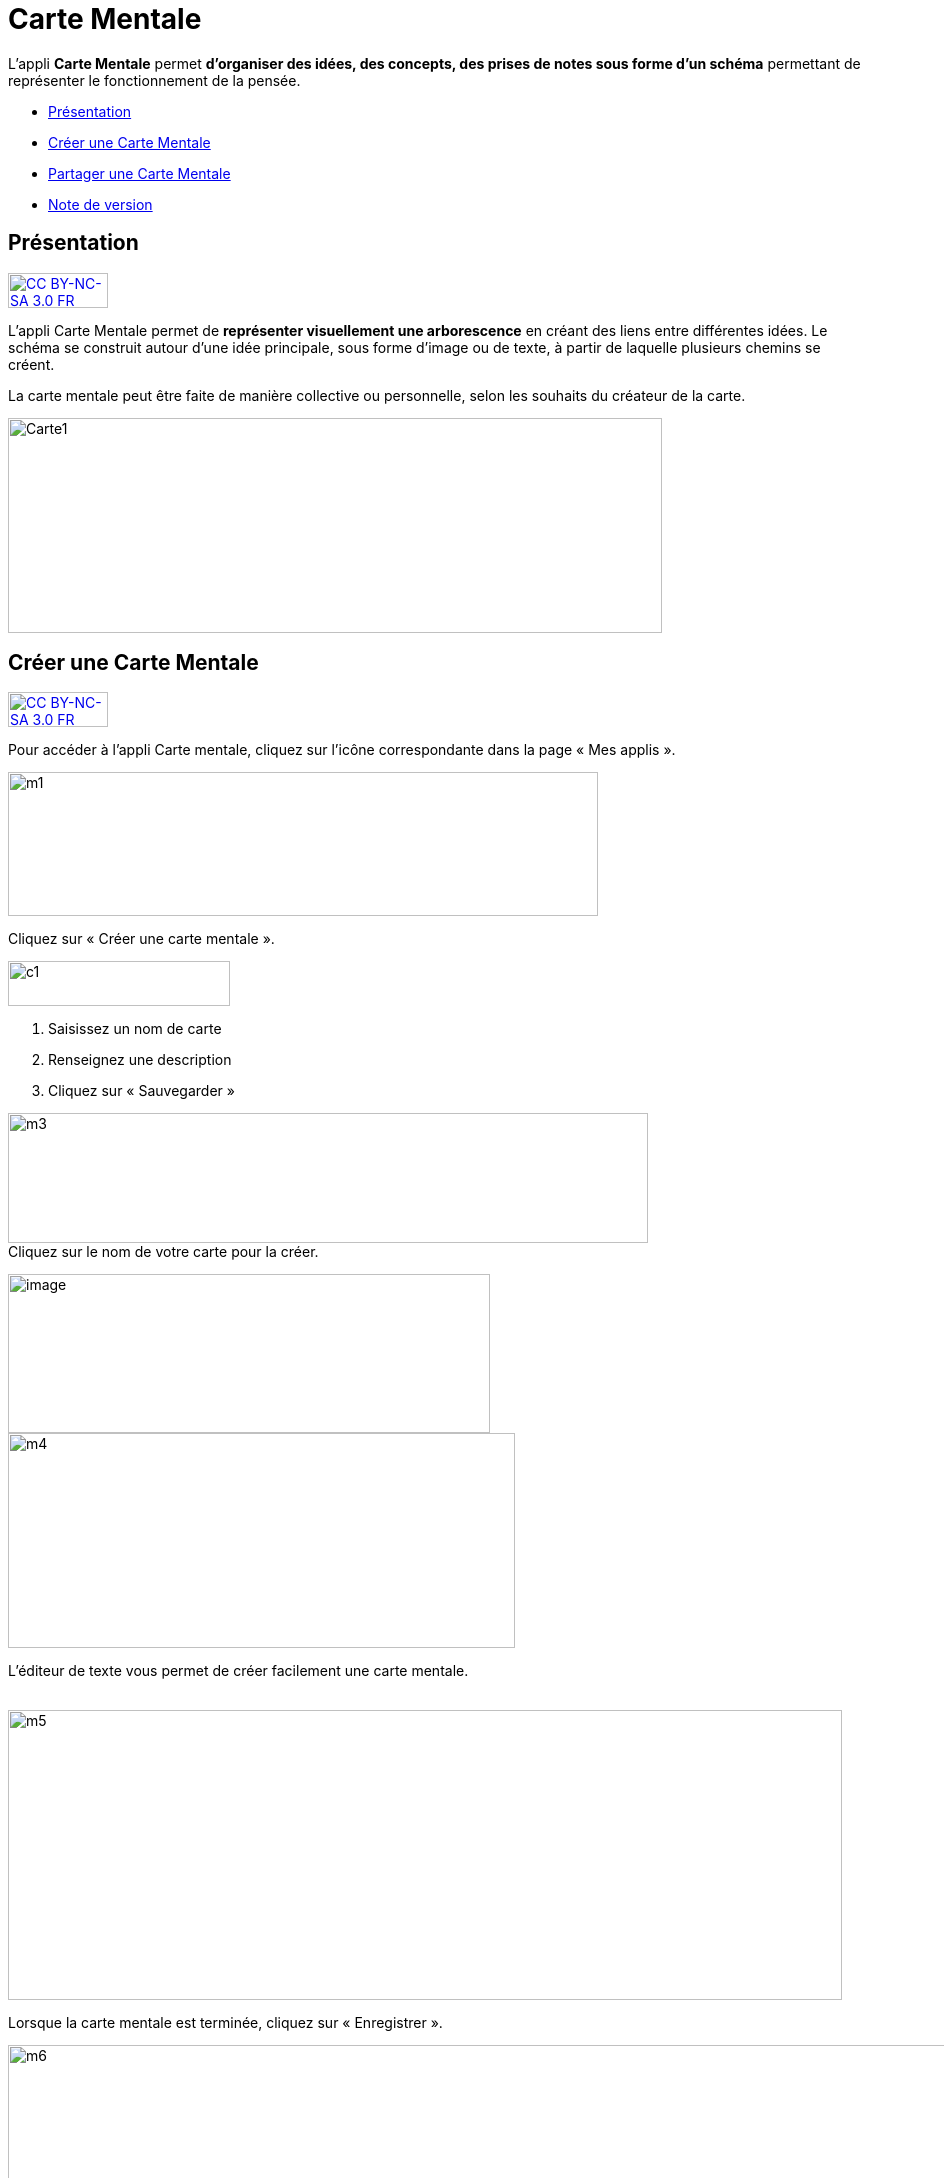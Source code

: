 [[carte-mentale]]
= Carte Mentale

L’appli *Carte Mentale* permet *d’organiser des idées, des concepts, des
prises de notes sous forme d'un schéma* permettant de représenter le
fonctionnement de la pensée.

* link:index.html?iframe=true#presentation[Présentation]
* link:index.html?iframe=true#cas-d-usage-1[Créer une Carte Mentale]
* link:index.html?iframe=true#cas-d-usage-2[Partager une Carte Mentale]
* link:index.html?iframe=true#notes-de-versions[Note de version]

[[presentation]]
[[présentation]]
== Présentation

http://creativecommons.org/licenses/by-nc-sa/3.0/fr/[image:../../wp-content/uploads/2015/03/CC-BY-NC-SA-3.0-FR-300x105.png[CC
BY-NC-SA 3.0 FR,width=100,height=35]]

L'appli Carte Mentale permet de *représenter visuellement une
arborescence* en créant des liens entre différentes idées. Le schéma se
construit autour d'une idée principale, sous forme d’image ou de texte,
à partir de laquelle plusieurs chemins se créent.

La carte mentale peut être faite de manière collective ou personnelle,
selon les souhaits du créateur de la carte.

image:../../wp-content/uploads/2015/04/Carte1.png[Carte1,width=654,height=215]

[[cas-d-usage-1]]
[[créer-une-carte-mentale]]
== Créer une Carte Mentale

http://creativecommons.org/licenses/by-nc-sa/3.0/fr/[image:../../wp-content/uploads/2015/03/CC-BY-NC-SA-3.0-FR-300x105.png[CC
BY-NC-SA 3.0 FR,width=100,height=35]]

Pour accéder à l’appli Carte mentale, cliquez sur l’icône correspondante
dans la page « Mes applis ».

image:../../wp-content/uploads/2015/06/m1.png[m1,width=590,height=144]

Cliquez sur « Créer une carte mentale ».

image:../../wp-content/uploads/2015/07/c1.png[c1,width=222,height=45]

1.  Saisissez un nom de carte
2.  Renseignez une description
3.  Cliquez sur « Sauvegarder »

image:../../wp-content/uploads/2015/06/m3.png[m3,width=640,height=130] +
Cliquez sur le nom de votre carte pour la créer.

image:../../wp-content/uploads/2016/08/carte-1024x339.png[image,width=482,height=159] +
image:../../wp-content/uploads/2015/06/m4.png[m4,width=507,height=215]

L’éditeur de texte vous permet de créer facilement une carte mentale.

link:../../wp-content/uploads/2015/06/m22.png[ +
]image:../../wp-content/uploads/2015/06/m5.png[m5,width=834,height=290]

Lorsque la carte mentale est terminée, cliquez sur « Enregistrer ».

image:../../wp-content/uploads/2015/06/m6.png[m6,width=1004,height=431]

Votre carte est maintenant créée !

 

[[cas-d-usage-2]]
[[partager-une-carte-mentale]]
== Partager une Carte Mentale

http://creativecommons.org/licenses/by-nc-sa/3.0/fr/[image:../../wp-content/uploads/2015/03/CC-BY-NC-SA-3.0-FR-300x105.png[CC
BY-NC-SA 3.0 FR,width=100,height=35]]

Pour partager une carte mentale avec d’autres utilisateurs, cliquez sur
le + (1) située à côté de la carte puis sur « Partager » (2).

image:../../wp-content/uploads/2016/08/carte2-1024x488.png[image,width=600,height=286]

Dans la fenêtre de partage, vous pouvez donner des droits de lecture, de
contribution et de gestion à d’autres personnes sur votre carte. Pour
cela, saisissez les premières lettres du nom de l’utilisateur ou du
groupe d’utilisateurs que vous recherchez (1), sélectionnez le résultat
(2) et cochez les cases correspondant aux droits que vous souhaitez leur
attribuer (3).

Les différents droits que vous pouvez attribuer sont les suivants :

* Lecture : l’utilisateur peut visualiser la carte
* Contribution : l’utilisateur peut apporter des modifications à la
carte
* Gestion : l’utilisateur peut modifier, supprimer et attribuer des
droits de partage sur la carte

image:../../wp-content/uploads/2015/06/m7.png[m7,width=486,height=356]

[[notes-de-versions]]
[[note-de-version]]
== Note de version

http://creativecommons.org/licenses/by-nc-sa/3.0/fr/[image:../../wp-content/uploads/2015/03/CC-BY-NC-SA-3.0-FR-300x105.png[CC
BY-NC-SA 3.0 FR,width=100,height=35]]

A chaque nouvelle version de l'application, les nouveautés seront
présentées dans cette section.
